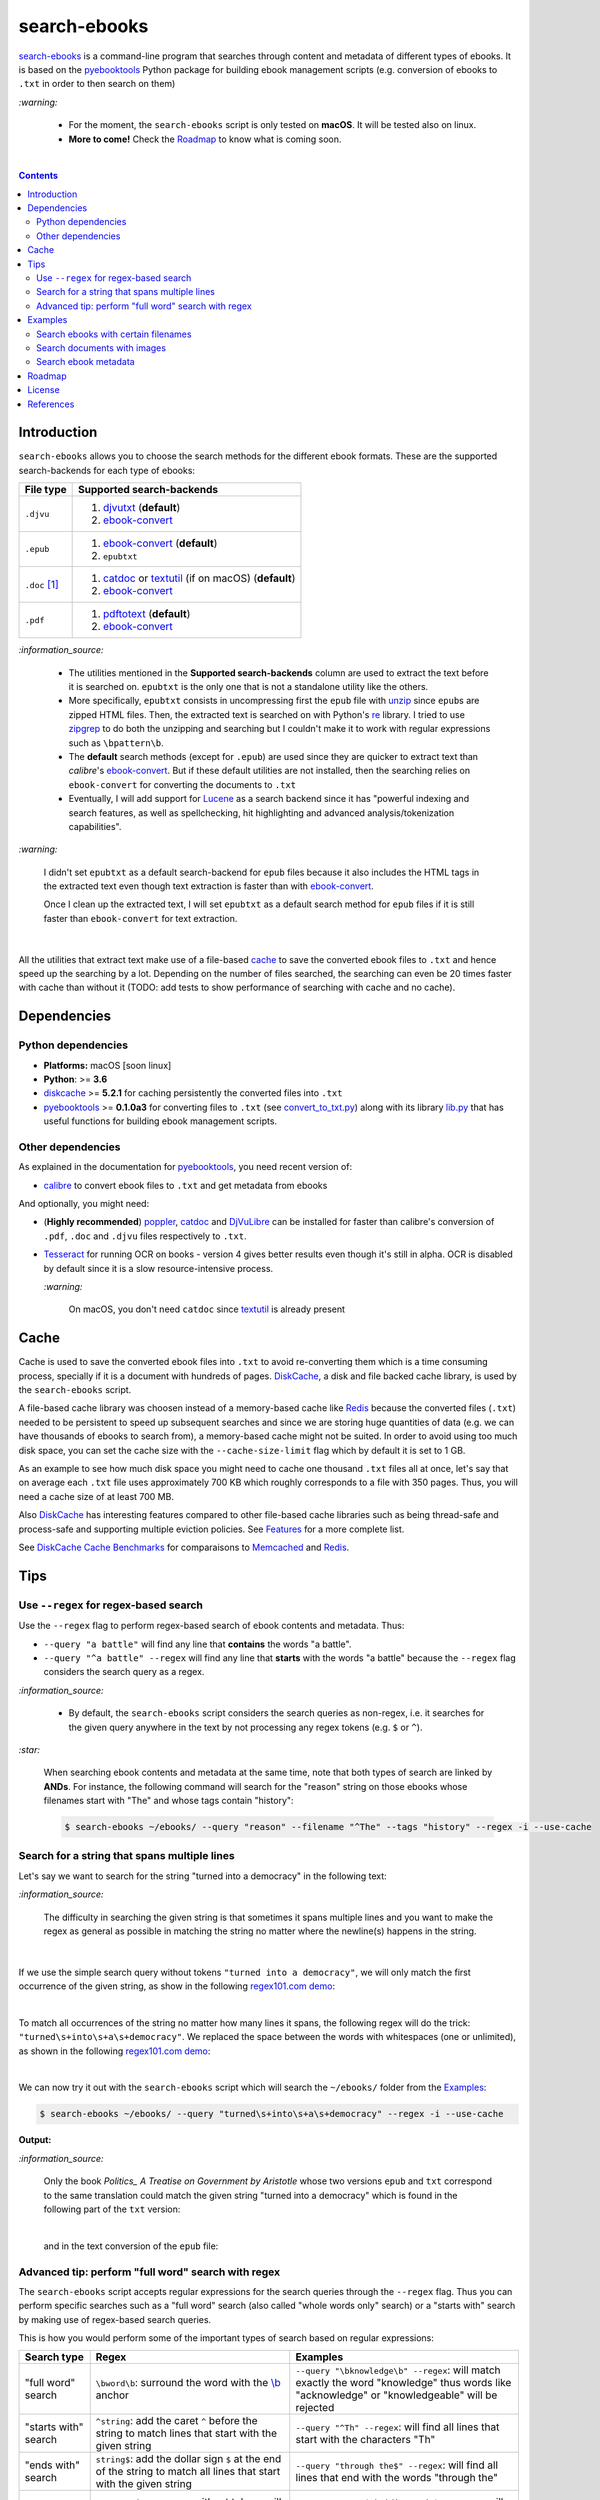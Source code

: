 =============
search-ebooks
=============

.. raw:: html

  <p align="center">
    <br> 🚧 &nbsp;&nbsp;&nbsp;<b>Work-In-Progress</b>
  </p>

`search-ebooks`_ is a command-line program that searches through content
and metadata of different types of ebooks. It is based on the `pyebooktools`_
Python package for building ebook management scripts (e.g. conversion of ebooks 
to ``.txt`` in order to then search on them)

`:warning:`

  * For the moment, the ``search-ebooks`` script is only tested on **macOS**.
    It will be tested also on linux.
  * **More to come!** Check the `Roadmap <#roadmap>`_ to know what is coming
    soon.

|

.. contents:: **Contents**
   :depth: 2
   :local:
   :backlinks: top
   
Introduction
============
``search-ebooks`` allows you to choose the search methods for the different ebook formats.
These are the supported search-backends for each type of ebooks:

+---------------+----------------------------------------------------------+
| File type     | Supported search-backends                                |
+===============+==========================================================+
| ``.djvu``     | 1. `djvutxt`_ (**default**)                              |
|               | 2. `ebook-convert`_                                      |
+---------------+----------------------------------------------------------+
| ``.epub``     | 1. `ebook-convert`_ (**default**)                        |
|               | 2. ``epubtxt``                                           |
+---------------+----------------------------------------------------------+
| ``.doc`` [1]_ | 1. `catdoc`_ or `textutil`_ (if on macOS) (**default**)  |
|               | 2. `ebook-convert`_                                      |
+---------------+----------------------------------------------------------+
| ``.pdf``      | 1. `pdftotext`_ (**default**)                            |
|               | 2. `ebook-convert`_                                      |
+---------------+----------------------------------------------------------+

`:information_source:`

  * The utilities mentioned in the **Supported search-backends** column
    are used to extract the text before it is searched on. ``epubtxt`` is
    the only one that is not a standalone utility like the others.
  * More specifically, ``epubtxt`` consists in uncompressing first the 
    ``epub`` file with `unzip`_ since ``epub``\s are zipped HTML files. Then, 
    the extracted text is searched on with Python's `re`_ library. I tried to 
    use `zipgrep`_ to do both the unzipping and searching but I couldn't make 
    it to work with regular expressions such as ``\bpattern\b``.
  * The **default** search methods (except for ``.epub``) are used since 
    they are quicker to extract text than *calibre*\'s `ebook-convert`_. But 
    if these default utilities are not installed, then the searching relies on 
    ``ebook-convert`` for converting the documents to ``.txt``
  * Eventually, I will add support for `Lucene`_ as a search backend since it 
    has "powerful indexing and search features, as well as spellchecking, hit 
    highlighting and advanced analysis/tokenization capabilities".

`:warning:`

  I didn't set ``epubtxt`` as a default search-backend for ``epub`` files 
  because it also includes the HTML tags in the extracted text even though 
  text extraction is faster than with `ebook-convert`_.
  
  Once I clean up the extracted text, I will set ``epubtxt`` as a default
  search method for ``epub`` files if it is still faster than ``ebook-convert``
  for text extraction.

|

All the utilities that extract text make use of a file-based `cache`_ to save
the converted ebook files to ``.txt`` and hence speed up the searching by a
lot. Depending on the number of files searched, the searching can even be 20
times faster with cache than without it (TODO: add tests to show performance
of searching with cache and no cache).
   
Dependencies
============
Python dependencies
-------------------
* **Platforms:** macOS [soon linux]
* **Python**: >= **3.6**
* `diskcache`_ >= **5.2.1** for caching persistently the converted files into
  ``.txt``
* `pyebooktools`_ >= **0.1.0a3** for converting files to ``.txt`` (see
  `convert_to_txt.py`_) along with its library `lib.py`_ that has useful
  functions for building ebook management scripts.

Other dependencies
-------------------
As explained in the documentation for 
`pyebooktools <https://github.com/raul23/pyebooktools#other-dependencies>`__, 
you need recent version of:

* `calibre`_ to convert ebook files to ``.txt`` and get metadata from ebooks
  
And optionally, you might need:

* (**Highly recommended**) `poppler`_, `catdoc`_ and `DjVuLibre`_ 
  can be installed for faster than calibre's conversion of ``.pdf``, ``.doc``
  and ``.djvu`` files respectively to ``.txt``.
* `Tesseract`_ for running OCR on books - version 4 gives better results
  even though it's still in alpha. OCR is disabled by default since it 
  is a slow resource-intensive process.
  
  `:warning:`
   
    On macOS, you don't need ``catdoc`` since `textutil`_ is already
    present

.. TODO: add these options
.. * `Lucene`_ for a powerful search library
.. (for Tesseract) and another engine can be configured if preferred.

Cache
=====
Cache is used to save the converted ebook files into ``.txt`` to avoid
re-converting them which is a time consuming process, specially if
it is a document with hundreds of pages. `DiskCache`_, a disk and file backed
cache library, is used by the ``search-ebooks`` script.

A file-based cache library was choosen instead of a memory-based 
cache like `Redis`_ because the converted files (``.txt``) needed to be 
persistent to speed up subsequent searches and since we are storing huge
quantities of data (e.g. we can have thousands of ebooks to search from), 
a memory-based cache might not be suited. In order to avoid using too much 
disk space, you can set the cache size with the ``--cache-size-limit`` flag
which by default it is set to 1 GB.

As an example to see how much disk space you might need to cache one thousand
``.txt`` files all at once, let's say that on average each ``.txt`` file uses
approximately 700 KB which roughly corresponds to a file with 350 pages. 
Thus, you will need a cache size of at least 700 MB.

Also `DiskCache`_ has interesting features compared to other file-based 
cache libraries such as being thread-safe and process-safe and supporting 
multiple eviction policies. See `Features`_ for a more complete list.

See `DiskCache Cache Benchmarks`_ for comparaisons to `Memcached`_ and 
`Redis`_.


Tips
====
Use ``--regex`` for regex-based search
--------------------------------------
Use the ``--regex`` flag to perform regex-based search of ebook contents and metadata.
Thus: 

* ``--query "a battle"`` will find any line that **contains** the words 
  "a battle". 
* ``--query "^a battle" --regex`` will find any line that **starts** 
  with the words "a battle" because the ``--regex`` flag considers the 
  search query as a regex.

`:information_source:`

  * By default, the ``search-ebooks`` script considers the search queries as 
    non-regex, i.e. it searches for the given query anywhere in the text by
    not processing any regex tokens (e.g. ``$`` or ``^``).
    
`:star:`

  When searching ebook contents and metadata at the same time, note that both
  types of search are linked by **ANDs**. For instance, the following command
  will search for the "reason" string on those ebooks whose filenames start 
  with "The" and whose tags contain "history":
  
  .. code:: bash

     $ search-ebooks ~/ebooks/ --query "reason" --filename "^The" --tags "history" --regex -i --use-cache
    
Search for a string that spans multiple lines
---------------------------------------------
Let's say we want to search for the string "turned into a democracy" in the
following text:

.. image:: https://raw.githubusercontent.com/raul23/images/master/search-ebooks/readme/tips/string_multiple_lines.png
   :target: https://raw.githubusercontent.com/raul23/images/master/search-ebooks/readme/tips/string_multiple_lines.png
   :align: left
   :alt: Find string than can span multiple lines in a text

`:information_source:`

  The difficulty in searching the given string is that sometimes it spans multiple
  lines and you want to make the regex as general as possible in matching the string
  no matter where the newline(s) happens in the string.

|

If we use the simple search query without tokens 
``"turned into a democracy"``, we will only match the first occurrence
of the given string, as show in the following `regex101.com demo <https://regex101.com/r/gSmRPc/1>`__:

.. image:: https://raw.githubusercontent.com/raul23/images/master/search-ebooks/readme/tips/simple_query_result.png
   :target: https://raw.githubusercontent.com/raul23/images/master/search-ebooks/readme/tips/simple_query_result.png
   :align: left
   :alt: Result of executing a simple search query without tokens, just the string

|

To match all occurrences of the string no matter how many lines it spans, 
the following regex will do the trick: ``"turned\s+into\s+a\s+democracy"``.
We replaced the space between the words with whitespaces (one or unlimited), as 
shown in the following `regex101.com demo <https://regex101.com/r/cwmfOm/1>`__:

.. image:: https://raw.githubusercontent.com/raul23/images/master/search-ebooks/readme/tips/correct_query_result.png
   :target: https://raw.githubusercontent.com/raul23/images/master/search-ebooks/readme/tips/correct_query_result.png
   :align: left
   :alt: Result of executing a search query where spaces between words are replaced white multiple whitespaces

|

We can now try it out with the ``search-ebooks`` script which will search the
``~/ebooks/`` folder from the `Examples`_:

.. code:: bash

   $ search-ebooks ~/ebooks/ --query "turned\s+into\s+a\s+democracy" --regex -i --use-cache
   
**Output:**

.. image:: https://raw.githubusercontent.com/raul23/images/master/search-ebooks/readme/tips/output_script.png
   :target: https://raw.githubusercontent.com/raul23/images/master/search-ebooks/readme/tips/output_script.png
   :align: left
   :alt: Output of ``search-ebooks`` script when using the correct search query with appropriate tokens

`:information_source:`

  Only the book *Politics_ A Treatise on Government by Aristotle* whose two 
  versions ``epub`` and ``txt`` correspond to the same translation could 
  match the given string "turned into a democracy" which is found in the 
  following part of the ``txt`` version:
  
  .. image:: https://raw.githubusercontent.com/raul23/images/master/search-ebooks/readme/tips/aristotle_politics_section_match_txt.png
   :target: https://raw.githubusercontent.com/raul23/images/master/search-ebooks/readme/tips/aristotle_politics_section_match_txt.png
   :align: left
   :alt: section where the match was found in the book *Politics_ A Treatise on Government by Aristotle.txt*
  
  |
  
  and in the text conversion of the ``epub`` file:
  
  .. image:: https://raw.githubusercontent.com/raul23/images/master/search-ebooks/readme/tips/aristotle_politics_section_match_epub.png
   :target: https://raw.githubusercontent.com/raul23/images/master/search-ebooks/readme/tips/aristotle_politics_section_match_epub.png
   :align: left
   :alt: section where the match was found in the book *Politics_ A Treatise on Government by Aristotle.epub*
  
Advanced tip: perform "full word" search with regex
---------------------------------------------------
The ``search-ebooks`` script accepts regular expressions for the search queries
through the ``--regex`` flag.
Thus you can perform specific searches such as a "full word" search (also
called "whole words only" search) or a "starts with" search by making use of 
regex-based search queries.

This is how you would perform some of the important types of search based on 
regular expressions:

+---------------------------+--------------------------------------------------------------+----------------------------------------------+
| Search type               | Regex                                                        | Examples                                     |
+===========================+==============================================================+==============================================+
| "full word" search        | ``\bword\b``: surround the word with the `\\b`_ anchor       | ``--query "\bknowledge\b" --regex``:         |
|                           |                                                              | will match exactly the word "knowledge" thus |
|                           |                                                              | words like "acknowledge" or "knowledgeable"  |
|                           |                                                              | will be rejected                             |
+---------------------------+--------------------------------------------------------------+----------------------------------------------+
| "starts with" search      | ``^string``: add the caret ``^`` before the string           | ``--query "^Th" --regex``:                   |
|                           | to match lines that start with the given string              | will find all lines that start with          |
|                           |                                                              | the characters "Th"                          |
+---------------------------+--------------------------------------------------------------+----------------------------------------------+
| "ends with" search        | ``string$``: add the dollar sign ``$`` at the end of         | ``--query "through the$" --regex``:          |
|                           | the string to match all lines that start with the given      | will find all lines that end with            |
|                           | string                                                       | the words "through the"                      |
+---------------------------+--------------------------------------------------------------+----------------------------------------------+
| "contains pattern" search | * ``string``: a regex without tokens will find the           | * ``--query "^The|disputed.$" --regex``:     |
|                           |   string anywhere in the text even if it is part of a word.  |   will find all lines that                   |
|                           | * ``string1|string2``: searches for the literal text         |   either start with "The" or end             |
|                           |   *string1* or *string2*. The vertical bar is called         |   with "disputed."                           |
|                           |   the `alternation operator`_.                               | * ``--filename "Aristotle|Plato" --regex``:  |
|                           |                                                              |   will select those ebooks whose filenames   |
|                           |                                                              |   contain either "Aristotle" or "Plato"      |
+---------------------------+--------------------------------------------------------------+----------------------------------------------+

`:information_source:`

  The ``--regex`` flag in the examples allow you to perform **regex-based** search 
  of ebook contents and metadata, i.e. the ``search-ebooks`` treats the search 
  queries as regular expressions.

Examples
========
We will present search examples that are not trivial in order to show the
potential of the ``search-ebooks`` script for executing complex queries.

This is the ``~/ebooks/`` folder that contains the files which we will search
from in the following examples:

.. image:: https://raw.githubusercontent.com/raul23/images/master/search-ebooks/readme/examples/list_of_ebooks.png
   :target: https://raw.githubusercontent.com/raul23/images/master/search-ebooks/readme/examples/list_of_ebooks.png
   :align: left
   :alt: List of ebooks to search from

`:information_source:`

  Of the total eight PDF files, two are files that contain only
  images: *Les Misérables by Victor Hugo.pdf* and 
  *The Republic by Plato.pdf* which both consist of only two images for 
  testing purposes.

Search ebooks with certain filenames
------------------------------------
We want to search for the word "knowledge" but only for those ebooks whose
filenames contain either "Aristotle" or "Plato" and also we want the search
to be case insensitive (i.e. ignore case):

.. code:: bash

   $ search-ebooks ~/ebooks/ --query "\bknowledge\b" --filename "Aristotle|Plato" --regex -i --use-cache

`:information_source:`

  * ``--regex`` treats the search query and metadata (e.g. filename) as regex.
  * ``\bknowledge\b`` matches exactly the word "knowledge", i.e. it performs a 
    `“whole words only” search`_. Thus, words like "acknowledge" or "knowledgeable"
    are rejected.
  * The ``-i`` flag ignores case when searching in ebook **contents** and **metadata**.
  * Since we already converted the files to ``.txt`` in previous runs,
    we make use of the cache with the ``--use-cache`` flag.

**Output:**

.. image:: https://raw.githubusercontent.com/raul23/images/master/search-ebooks/readme/examples/output_filenames_satisfy_pattern.png
   :target: https://raw.githubusercontent.com/raul23/images/master/search-ebooks/readme/examples/output_filenames_satisfy_pattern.png
   :align: left
   :alt: Output for example: filenames satisfy a given pattern

`:information_source:`

  * The ``txt`` and ``pdf`` versions of *The Ethics of Aristotle by Aristotle*
    show different number of matches because they are not the same translations
    and hence the word "knowledge" might come from the introduction (written by 
    another author) or the translator's footnotes, depending on the version of
    the text.
  * On the other hand, the ``txt`` and ``epub`` versions of *Politics_ A 
    Treatise on Government by Aristotle* show the same number of matches because
    they are both the same translation.
  * As explained previously, *The Republic by Plato.pdf* is not included in
    the matches because it is a file with images only and since
    we didn't use the ``--ocr`` flag, the file couldn't be converted to ``.txt``.
    The next example makes use of the ``--ocr`` flag.

Search documents with images 
----------------------------
We will execute the `previous query`_ but this time we will include the
file *The Republic by Plato.pdf* (which contains images) in the search by 
using the ``--ocr`` flag which will convert the images to text with `Tesseract`_:

.. code:: bash

   $ search-ebooks ~/ebooks/ --query "\bknowledge\b" --filename "Aristotle|Plato" --regex -i --use-cache --ocr true

`:information_source:`
 
  * The ``--ocr`` flag allows you to search ``.pdf``, ``.djvu`` and image files but it
    is disabled by default because `OCR`_ is a slow resource-intensive process.
  * The ``--ocr`` flag takes on three values: ``{always,true,false}`` where:
  
    * ``always``: try OCR-ing first the ebook before trying the simple conversion tools
    * ``true``: use OCR for books that failed to be converted to ``.txt`` or were 
      converted to empty files by the simple conversion tools
    * ``false``: try the simple conversion tools only. No OCR.
    
    More info in `pyebooktools README`_.

**Output:**

.. image:: https://raw.githubusercontent.com/raul23/images/master/search-ebooks/readme/examples/output_ocr_images.png
   :target: https://raw.githubusercontent.com/raul23/images/master/search-ebooks/readme/examples/output_ocr_images.png
   :align: left
   :alt: Output for example: OCR PDF file with images

`:information_source:`

  * Since the file *The Republic by Plato.pdf* was not already processed, the cache 
    didn't have its text conversion at the start of the script. But by the end of the
    script, the text conversion was saved in the cache.
  * As you can see from the seach time, OCR is a slow process. Thus, use it wisely!
  
Search ebook metadata
---------------------
Search for the regex "confront|treason" in ebook contents but only for 
those ebooks that have the "drama" **and** "history" tags:

.. code:: bash

   $ search-ebooks ~/ebooks/ --query "confront|treason" --tags "^(.*drama)(.*history).*$" --regex -i --use-cache

`:information_source:`

  * The regex for the **AND** operator is a little more complex than an OR-based regex which 
    only makes use of a vertical bar ``|``).
  * The ``--tags`` option acts like a filter by only executing the "confront|treason" regex on 
    those ebooks that have at least the two tags "drama" and "history".

**Output:**

.. image:: https://raw.githubusercontent.com/raul23/images/master/search-ebooks/readme/examples/output_metadata_with_cache.png
   :target: https://raw.githubusercontent.com/raul23/images/master/search-ebooks/readme/examples/output_metadata_witth_cache.png
   :align: left
   :alt: Output for example: search ebook metadata

`:information_source:`

  * The results of `ebook-meta`_ were already cached from previous runs of the ``searche-ebooks`` script
    by using the ``--use-cache`` flag. Hence, the running time of the script can be speed up not only
    by caching the text conversion of ebooks but also the results of ``ebook-meta``.
  * Here is the output of *calibre*\'s `ebook-meta`_ when running it on
    *Julius Caesar by William Shakespeare.epub*:
    
    .. image:: https://raw.githubusercontent.com/raul23/images/master/search-ebooks/readme/examples/output_ebook_meta.png
       :target: https://raw.githubusercontent.com/raul23/images/master/search-ebooks/readme/examples/output_ebook_meta.png
       :align: left
       :alt: Output of ``ebook-meta``
    
  * All the other 16 ebooks from the `~/ebooks/`_ folder were rejected for
    not satisfying the two regexes (``--query`` and ``--tags``).
  * *Julius Caesar by William Shakespeare.pdf* doesn't have any tag, unlike its ``epub`` counterpart.
  * *Julius Caesar by William Shakespeare.epub* only matches once for the
    word "treason".
    
|

If we don't use cache, *calibre*\'s ``ebook-meta`` slows down the ``search-ebooks`` script by a lot:

.. image:: https://raw.githubusercontent.com/raul23/images/master/search-ebooks/readme/examples/output_metadata_without_cache.png
   :target: https://raw.githubusercontent.com/raul23/images/master/search-ebooks/readme/examples/output_metadata_witthout_cache.png
   :align: left
   :alt: Output for example: search ebook metadata without cache
   
`:information_source:`

  * **0.285** second when caching ``ebook-meta`` vs **13.273** seconds without caching ``ebook-meta``.
  * Keep in mind that caching the results of ``ebook-meta`` has its caveats. For instance if the ebook
    is modified (e.g. tags were added) then we have to re-run ``ebook-meta`` again since the
    keys in the cache are the MD5 hashes of the ebooks. 
  * There is no problem in the
    cache growing without bounds since its size is set to a maximum of 1 GB by default (check
    the ``--cache-size-limit`` option) and its eviction policy determines what items get to be
    evicted to make space for more items which by default it is the least-recently-stored
    eviction policy (check the ``--eviction-policy`` option).

Roadmap
=======
Starting from first priority tasks:

1. Add many tests with many ebooks (in the thousands maybe)

   **Status:** working on it

2. Add examples for searching text content and metadata of ebooks
   
   **Status:** working on it
   
3. Add instructions on how to install the ``searchebooks`` package

4. Add support for `Lucene`_ as a search backend
   
   `PyLucene`_ will be used to access ``Lucene``\'s text indexing and searching
   capabilities from Python
   
5. Test on linux
6. Create a `docker`_ image for this project
7. Read also metadata from *calibre*\'s ``metadata.opf`` if found
8. Add tests on `Travis CI`_
9. Eventually add documentation on `Read the Docs`_
10. Add support for multiprocessing so you can have multiple ebook files
    being searched in parallel based on the number of cores
11. Implement a GUI, specially to make navigation of search results easier 
    since you can have thousands of matches for a given search query
  
    Though, for the moment not sure which GUI library to choose from 
    (e.g. `Kivy`_, `TkInter`_)

License
=======
This program is licensed under the GNU General Public License v3.0. For more
details see the `LICENSE`_ file in the repository.

References
==========
.. [1] ``txt``, ``html``, ``rtf``, ``rtfd``, ``doc``, ``wordml``, or ``webarchive``. 
       See `<https://ss64.com/osx/textutil.html>`__
.. [2] Regex from `stackoverflow`_ (but without positive lookahead)

.. URLs
.. _\\b: https://www.regular-expressions.info/wordboundaries.html
.. _“whole words only” search: https://www.regular-expressions.info/wordboundaries.html
.. _alternation operator: https://www.regular-expressions.info/alternation.html
.. _calibre: https://calibre-ebook.com/
.. _catdoc: http://www.wagner.pp.ru/~vitus/software/catdoc/
.. _convert_to_txt.py: https://github.com/raul23/pyebooktools/blob/master/pyebooktools/convert_to_txt.py
.. _DiskCache: http://www.grantjenks.com/docs/diskcache/
.. _DiskCache Cache Benchmarks: http://www.grantjenks.com/docs/diskcache/cache-benchmarks.html
.. _DjVuLibre: http://djvu.sourceforge.net/
.. _djvutxt: http://djvu.sourceforge.net/doc/man/djvutxt.html
.. _docker: https://docs.docker.com/
.. _ebook-convert: https://manual.calibre-ebook.com/generated/en/ebook-convert.html
.. _ebook-meta: https://manual.calibre-ebook.com/generated/en/ebook-meta.html
.. _Features: http://www.grantjenks.com/docs/diskcache/index.html#features
.. _Kivy: https://kivy.org/
.. _lib.py: https://github.com/raul23/pyebooktools/blob/master/pyebooktools/lib.py
.. _LICENSE: ./LICENSE
.. _Lucene: https://lucene.apache.org/
.. _Memcached: http://memcached.org/
.. _OCR: https://en.wikipedia.org/wiki/Optical_character_recognition
.. _other related text files: https://ss64.com/osx/textutil.html
.. _pdftotext: https://www.xpdfreader.com/pdftotext-man.html
.. _poppler: https://poppler.freedesktop.org/
.. _pyebooktools: https://github.com/raul23/pyebooktools
.. _pyebooktools README: https://github.com/raul23/pyebooktools#options-for-ocr
.. _PyLucene: https://lucene.apache.org/pylucene/
.. _re: https://docs.python.org/3/library/re.html
.. _Read the Docs: https://readthedocs.org/
.. _Redis: https://redis.io/
.. _stackoverflow: https://stackoverflow.com/a/37692545/14664104
.. _Tesseract: https://github.com/tesseract-ocr/tesseract
.. _textutil: https://ss64.com/osx/textutil.html
.. _TkInter: https://wiki.python.org/moin/TkInter
.. _Travis CI: https://travis-ci.com/
.. _unzip: https://linux.die.net/man/1/unzip
.. _zipgrep: https://linux.die.net/man/1/zipgrep

.. Local URLs
.. _~/ebooks/: #examples
.. _cache: #cache
.. _examples: #examples
.. _previous query: #search-ebooks-whose-filenames-satisfy-a-given-pattern
.. _search-ebooks: ./searchebooks/search_ebooks.py
